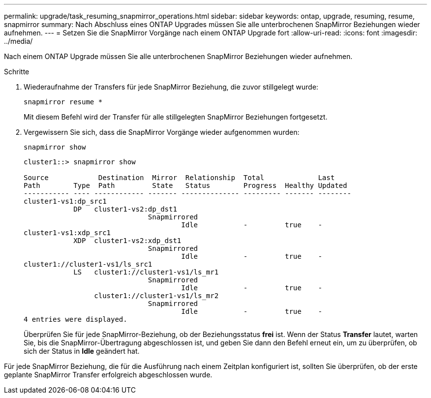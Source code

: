 ---
permalink: upgrade/task_resuming_snapmirror_operations.html 
sidebar: sidebar 
keywords: ontap, upgrade, resuming, resume, snapmirror 
summary: Nach Abschluss eines ONTAP Upgrades müssen Sie alle unterbrochenen SnapMirror Beziehungen wieder aufnehmen. 
---
= Setzen Sie die SnapMirror Vorgänge nach einem ONTAP Upgrade fort
:allow-uri-read: 
:icons: font
:imagesdir: ../media/


[role="lead"]
Nach einem ONTAP Upgrade müssen Sie alle unterbrochenen SnapMirror Beziehungen wieder aufnehmen.

.Schritte
. Wiederaufnahme der Transfers für jede SnapMirror Beziehung, die zuvor stillgelegt wurde:
+
[source, cli]
----
snapmirror resume *
----
+
Mit diesem Befehl wird der Transfer für alle stillgelegten SnapMirror Beziehungen fortgesetzt.

. Vergewissern Sie sich, dass die SnapMirror Vorgänge wieder aufgenommen wurden:
+
[source, cli]
----
snapmirror show
----
+
[listing]
----
cluster1::> snapmirror show

Source            Destination  Mirror  Relationship  Total             Last
Path        Type  Path         State   Status        Progress  Healthy Updated
----------- ---- ------------ ------- -------------- --------- ------- --------
cluster1-vs1:dp_src1
            DP   cluster1-vs2:dp_dst1
                              Snapmirrored
                                      Idle           -         true    -
cluster1-vs1:xdp_src1
            XDP  cluster1-vs2:xdp_dst1
                              Snapmirrored
                                      Idle           -         true    -
cluster1://cluster1-vs1/ls_src1
            LS   cluster1://cluster1-vs1/ls_mr1
                              Snapmirrored
                                      Idle           -         true    -
                 cluster1://cluster1-vs1/ls_mr2
                              Snapmirrored
                                      Idle           -         true    -
4 entries were displayed.
----
+
Überprüfen Sie für jede SnapMirror-Beziehung, ob der Beziehungsstatus *frei* ist. Wenn der Status *Transfer* lautet, warten Sie, bis die SnapMirror-Übertragung abgeschlossen ist, und geben Sie dann den Befehl erneut ein, um zu überprüfen, ob sich der Status in *Idle* geändert hat.



Für jede SnapMirror Beziehung, die für die Ausführung nach einem Zeitplan konfiguriert ist, sollten Sie überprüfen, ob der erste geplante SnapMirror Transfer erfolgreich abgeschlossen wurde.
